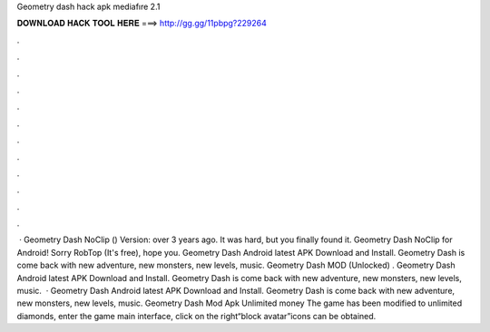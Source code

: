 Geometry dash hack apk mediafıre 2.1

𝐃𝐎𝐖𝐍𝐋𝐎𝐀𝐃 𝐇𝐀𝐂𝐊 𝐓𝐎𝐎𝐋 𝐇𝐄𝐑𝐄 ===> http://gg.gg/11pbpg?229264

.

.

.

.

.

.

.

.

.

.

.

.

 · Geometry Dash NoClip () Version: over 3 years ago. It was hard, but you finally found it. Geometry Dash NoClip for Android! Sorry RobTop (It's free), hope you. Geometry Dash Android latest APK Download and Install. Geometry Dash is come back with new adventure, new monsters, new levels, music. Geometry Dash MOD (Unlocked) . Geometry Dash Android latest APK Download and Install. Geometry Dash is come back with new adventure, new monsters, new levels, music.  · Geometry Dash Android latest APK Download and Install. Geometry Dash is come back with new adventure, new monsters, new levels, music. Geometry Dash Mod Apk Unlimited money The game has been modified to unlimited diamonds, enter the game main interface, click on the right“block avatar”icons can be obtained.